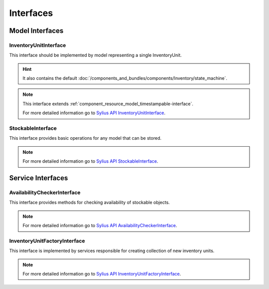 Interfaces
==========

Model Interfaces
----------------

.. _component_inventory_model_inventory-unit-interface:

InventoryUnitInterface
~~~~~~~~~~~~~~~~~~~~~~

This interface should be implemented by model representing a single InventoryUnit.

.. hint::
    It also contains the default :doc:`/components_and_bundles/components/Inventory/state_machine`.

.. note::
    This interface extends :ref:`component_resource_model_timestampable-interface`.

    For more detailed information go to `Sylius API InventoryUnitInterface`_.

.. _Sylius API InventoryUnitInterface: http://api.sylius.org/Sylius/Component/Inventory/Model/InventoryUnitInterface.html

.. _component_inventory_model_stockable-interface:

StockableInterface
~~~~~~~~~~~~~~~~~~

This interface provides basic operations for any model that can be stored.

.. note::
    For more detailed information go to `Sylius API StockableInterface`_.

.. _Sylius API StockableInterface: http://api.sylius.org/Sylius/Component/Inventory/Model/StockableInterface.html

Service Interfaces
------------------

.. _component_inventory_checker_availability-checker-interface:

AvailabilityCheckerInterface
~~~~~~~~~~~~~~~~~~~~~~~~~~~~

This interface provides methods for checking availability of stockable objects.

.. note::
    For more detailed information go to `Sylius API AvailabilityCheckerInterface`_.

.. _Sylius API AvailabilityCheckerInterface: http://api.sylius.org/Sylius/Component/Inventory/Checker/AvailabilityCheckerInterface.html

.. _component_inventory_factory_inventory-unit-factory-interface:

InventoryUnitFactoryInterface
~~~~~~~~~~~~~~~~~~~~~~~~~~~~~

This interface is implemented by services responsible for creating collection of new inventory units.

.. note::
    For more detailed information go to `Sylius API InventoryUnitFactoryInterface`_.

.. _Sylius API InventoryUnitFactoryInterface: http://api.sylius.org/Sylius/Component/Inventory/Factory/InventoryUnitFactoryInterface.html

.. _component_inventory_operator_inventory-operator-interface:
